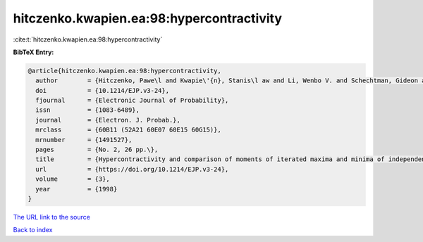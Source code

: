 hitczenko.kwapien.ea:98:hypercontractivity
==========================================

:cite:t:`hitczenko.kwapien.ea:98:hypercontractivity`

**BibTeX Entry:**

.. code-block:: bibtex

   @article{hitczenko.kwapien.ea:98:hypercontractivity,
     author        = {Hitczenko, Pawe\l and Kwapie\'{n}, Stanis\l aw and Li, Wenbo V. and Schechtman, Gideon and Schlumprecht, Thomas and Zinn, Joel},
     doi           = {10.1214/EJP.v3-24},
     fjournal      = {Electronic Journal of Probability},
     issn          = {1083-6489},
     journal       = {Electron. J. Probab.},
     mrclass       = {60B11 (52A21 60E07 60E15 60G15)},
     mrnumber      = {1491527},
     pages         = {No. 2, 26 pp.\},
     title         = {Hypercontractivity and comparison of moments of iterated maxima and minima of independent random variables},
     url           = {https://doi.org/10.1214/EJP.v3-24},
     volume        = {3},
     year          = {1998}
   }

`The URL link to the source <https://doi.org/10.1214/EJP.v3-24>`__


`Back to index <../By-Cite-Keys.html>`__
